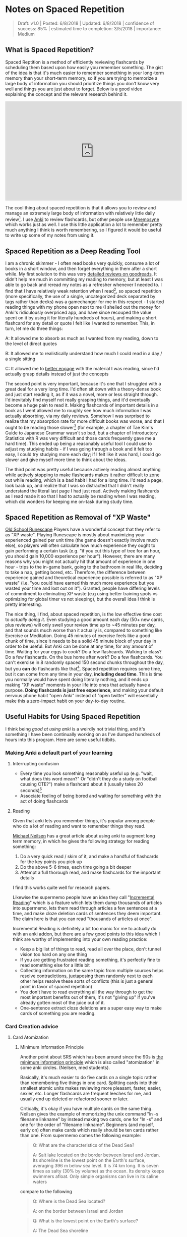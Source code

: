* Notes on Spaced Repetition

#+BEGIN_QUOTE
Draft: v1.0 | Posted: 6/8/2018 | Updated: 6/8/2018 | confidence of success: 85% | estimated time to completion: 3/5/2018 | importance: Medium
#+END_QUOTE

** What is Spaced Repetition?

Spaced Reptition is a method of efficiently reviewing flashcards by scheduling them based upon how easily you remember something. The gist of the idea is that it's much easier to remember something in your long-term memory than your short-term memory, so if you are trying to memorize a large body of information you should prioritize things you don't know very well and things you are just about to forget. Below is a good video explaining the concept and the relevant research behind it.

#+BEGIN_HTML
<iframe width="560" height="315" src="https://www.youtube.com/embed/ai2K3qHpC7c" frameborder="0" allow="autoplay; encrypted-media" allowfullscreen></iframe>
#+END_HTML

The cool thing about spaced repetition is that it allows you to review and manage an extremely large body of information with relatively little daily review[fn:5]. I use [[https://apps.ankiweb.net/][Anki]] to review flashcards, but other people use [[https://mnemosyne-proj.org/][Mnemosyne]] which works just as well. I use this little application a lot to remember pretty much anything I think is worth remembering, so I figured it would be useful to write up some of my notes from using it.

** Spaced Repetition as a Deep Reading Tool
  
I am a chronic skimmer - I often read books very quickly, consume a lot of books in a short window, and then forget everything in them after a short while. My first solution to this was very [[https://www.goodreads.com/user/show/25277520-eryk-banatt][detailed reviews on goodreads]]. It didn't help me much in committing my reading to memory, but at least I was able to go back and reread my notes as a refresher whenever I needed to. I find that I have relatively weak retention when I read[fn:8],  so spaced repetition (more specifically, the use of a single, uncategorized deck separated by tags rather than decks) was a gamechanger for me in this respect - I started reading things with my phone open next to me (I shelled out the money for Anki's ridiculously overpriced app, and have since recouped the value spent on it by using it for literally hundreds of hours), and making a short flashcard for any detail or quote I felt like I wanted to remember. This, in turn, let me do three things:
  
A: It allowed me to absorb as much as I wanted from my reading, down to the level of direct quotes

B: It allowed me to realistically understand how much I could read in a day / a single sitting

C: It allowed me to [[http://cgi.stanford.edu/~dept-ctl/tomprof/posting.php?ID%3D928][better engage]] with the material I was reading, since I'd actually grasp details instead of just the concepts
  
The second point is very important, because it's one that I struggled with a great deal for a very long time. I'd often sit down with a theory-dense book and just start reading it, as if it was a novel, more or less straight through. I'd inevitably find myself not really grasping things, and it'd eventually become a huge pain to read it. Making flashcards of important details in a book as I went allowed me to roughly see how much information I was actually absorbing, via my daily reviews. Somehow I was surprised to realize that my absorption rate for more difficult books was worse, and that I ought to be reading those slower[fn:9] (for example, a chapter of Tae Kim's Guide to Japanese Grammar wasn't so bad, but a chapter of Introductory Statistics with R was very difficult and those cards frequently gave me a hard time). This ended up being a reasonably useful tool I could use to adjust my studying habits - if I was going through a book and it felt too easy, I could try studying more each day; if I felt like it was hard, I could go slower and give myself more time to think about the ideas.
  
The third point was pretty useful because actively reading almost anything while actively stopping to make flashcards makes it rather difficult to zone out while reading, which is a bad habit I had for a long time. I'd read a page, look back up, and realize that I was so distracted that I didn't really understand the literal last page I had just read. Actively making flashcards as I read made it so that I had to actually be reading when I was reading, which did wonders for keeping me on-task during study time.
  
** Spaced Repetition as Removal of "XP Waste"
  
[[http://runescape.wikia.com/wiki/Old_School_RuneScape][Old School Runescape]] Players have a wonderful concept that they refer to as "XP waste". Playing Runescape is mostly about maximizing your experienced gained per unit time (the game doesn't exactly involve much else), so players will often calculate how much experience they ought to gain performing a certain task (e.g. "if you cut this type of tree for an hour, you should gain 10,000 experience per hour"). However, there are many reasons why you might not actually hit that amount of experience in one hour - trips to the in-game bank, going to the bathroom in real life, deciding to take a nap, getting bored, etc. Therefore, the difference between experience gained and theoretical experience possible is referred to as "XP waste" (i.e. "you could have earned this much more experience but you wasted your time and lost out on it"). Granted, people have differing levels of commitment to eliminating XP waste (e.g using better training spots vs optimizing for global timer vs not sleeping), but the overall idea I think is pretty interesting.
  
The nice thing, I find, about spaced repetition, is the low effective time cost to /actually doing it/. Even studying a good amount each day (50+ new cards, plus reviews) will only swell your review time up to ~45 minutes per day, and that sounds much worse than it actually is, compared to something like Exercise or Meditation. Doing 45 minutes of exercise feels like a good chunk of time, since it needs to be a solid 45 minute block of your day in order to be useful. But Anki can be done at any time, for any amount of time. Waiting for your eggs to cook? Do a few flashcards. Walking to class? Do a few flashcards. On the bus home after work? Do a few flashcards. You can't exercise in 8 randomly spaced 150 second chunks throughout the day, but you *can* do flashcards like that[fn:10]. Spaced repetition requires some time, but it can come from any time in your day, *including dead time*. This is time you normally would have spent doing literally nothing, and it ends up making "XP waste" moments in your life into ones that actually have a purpose. **Doing flashcards is just free experience**, and making your default nervous phone habit "open Anki" instead of "open twitter" will essentially make this a zero-impact habit on your day-to-day routine.
  
** Useful Habits for Using Spaced Repetition

I think being /good at using anki/ is a weirdly not trivial thing, and it's something I have been continually working on as I've dumped hundreds of hours into this program. Here are some useful tidbits.

*** Making Anki a default part of your learning

**** Interrupting confusion

- Every time you look something reasonably useful up (e.g. "wait, what does this word mean?" Or "didn't they do a study on football causing CTE?") make a flashcard about it (usually takes 20 seconds)[fn:4]
- Associate feeling of being bored and waiting for something with the act of doing flashcards 

**** Reading

Given that anki lets you remember things, it's popular among people who do a lot of reading and want to remember things they read. 

[[http://augmentingcognition.com/ltm.html][Michael Neilsen]] has a great article about using anki to augment long term memory, in which he gives the following strategy for reading something:

1. Do a very quick read / skim of it, and make a handful of flashcards for the key points you pick up
2. Do the above 5-6 times, each time going a bit deeper
3. Attempt a full thorough read, and make flashcards for the important details

I find this works quite well for research papers.

Likewise the supermemo people have an idea they call "[[https://www.supermemo.com/en/archives1990-2015/help/read][Incremental Reading]]" which is a feature which lets them dump thousands of articles into supermemo, lets them read through articles a few sentences at a time, and make cloze deletion cards of sentences they deem important. The claim here is that you can read "thousands of articles at once".

Incremental Reading is definitely a bit too manic for me to actually do with an anki addon, but there are a few good points to this idea which I think are worthy of implementing into your own reading practice:

- Keep a big list of things to read, read all over the place, don't tunnel vision too hard on any one thing
- If you are getting frustrated reading something, it's perfectly fine to read something else for a little bit
- Collecting information on the same topic from multiple sources helps resolve contradictions, juxtaposing them randomly next to each other helps resolve these sorts of conflicts (this is just a general point in favor of spaced repetition)
- You don't have to read everything all the way through to get the most important benefits out of them, it's not "giving up" if you've already gotten most of the juice out of it.
- One-sentence extract cloze deletions are a super easy way to make cards of something you are reading.

*** Card Creation advice

**** Card Atomization

***** Minimum Information Principle

Another point about SRS which has been around since the 90s is [[https://www.supermemo.com/en/archives1990-2015/articles/20rules][the minimum information principle]] which is also called "atomization" in some anki circles. (Neilsen, med students). 

Basically, it's much easier to do five cards on a single topic rather than remembering five things in one card. Splitting cards into their smallest atomic units makes reviewing more pleasant, faster, easier, sexier, etc. Longer flashcards are frequent leeches for me, and usually end up deleted or refactored sooner or later.

Critically, it's okay if you have multiple cards on the same thing. Neilsen gives the example of memorizing the unix command "ln -s filename linkname" by instead making two cards, one for "ln -s" and one for the order of "filename linkname". Beginners (and myself, early on) often make cards which really should be ten cards rather than one. From supermemo comes the following example:

#+BEGIN_QUOTE
Q: What are the characteristics of the Dead Sea?

A: Salt lake located on the border between Israel and Jordan. Its shoreline is the lowest point on the Earth's surface, averaging 396 m below sea level. It is 74 km long. It is seven times as salty (30% by volume) as the ocean. Its density keeps swimmers afloat. Only simple organisms can live in its saline waters
#+END_QUOTE

compare to the following

#+BEGIN_QUOTE
Q: Where is the Dead Sea located?

A: on the border between Israel and Jordan
#+END_QUOTE

#+BEGIN_QUOTE
Q: What is the lowest point on the Earth's surface?

A: The Dead Sea shoreline
#+END_QUOTE

#+BEGIN_QUOTE
Q: How long is the Dead Sea?

A: 70 km
#+END_QUOTE

etc.

***** Sets and Enumerations are almost always bad

unless you specifically want to remember a small list of things, "what are the six topics described in X book" is an annoying card to get while reviewing. It makes you stop going through cards as you mentally go through all of them, and you have to make sure you aren't double counting anything in your head, and you end up getting it wrong even if you know the answers for this sort of reason. 

**** "Visualize"

- Use images often, and make drawings when applicable - they can be terrible ms paint drawings, if you don't plan on sharing them then nobody will judge you for your art and it will help you remember.
- Just doing "visualize diagram explaining X from book Y" is usually good enough for the card to be useful later, making the card memorable and useful is all you really need so don't go crazy making detailed contexts for all the image cards

**** Generally Avoiding Card Islands

I have noticed when I am doing flashcards sleep deprived that I sometimes glaze over a card and do not really absorb the meaning of certain questions, but think something like "oh it's this card, and the answer to this card is Krebs Cycle". Remember that you are trying to learn facts about the world, not the answer to your flashcards. Remembering the answers based on some meta-reasoning about your deckbuilding itself is [[https://arxiv.org/pdf/2004.07780.pdf][a shortcut]] and in cognitive science goes by the name "unintended cue learning". 

This usually is a symptom of that card being the only thing in your deck which is even remotely like that thing, which means you're not getting an actual representation of the knowledge "around" that item. Likewise, once you notice this, you can't really stop it. You can't try to "honestly remember it" if you are already aware of the answer. 

Another example: Q: "This south asian dynasty was responsible for building the taj mahal"; A: "Mughal Empire". Perhaps a useful thing to know, but you'll get this card every single time unless you also have some other south asian dynasties in the mix there somewhere. 

I think the solution to these cards is adding, rather than subtracting. In a sort of [[https://en.wikipedia.org/wiki/Adversarial_machine_learning][adversarial training]], something you can do if you find a certain topic too lacking in your deck is go out and find some other things around it that might make remembering it more difficult. 


*** Deckbuilding / actively reviewing

**** Mixed Practice and The Single Deck

Use one big deck, and separate things by tags instead. 

There's a number of things that make this better than using separate decks, in my view, one of the big ones just being research[fn:6]. People don't typically do this by default because, well, it sucks at first. In a study about massed practice vs subject-interleaved practice, students typically self-reported that they felt less successful during their studying while doing interleaved practice, as opposed to massed practice. The punchline here is that the mixed practice students outperformed the massed practice students, despite feeling like they got worse practice[fn:7]. 

There's a certain kind of mental flexibility that mixed practice requires which seems to help generalization, and that by itself would be a good reason to do it. But generally speaking I think it's also both more fun and more likely to actually stick with it. 

With regards to it being more fun, it's hilarious to get a card about Grace Bedell immediately after being asked to translate a Japanese sentence. It keeps you on your toes and it makes you feel like you know lots of things, and it makes it feel more like you're on a weirdly specific quiz show rather than studying for an exam or something.

With regards to productivity, there's explicit value in being unable to tell ahead of time what the content of your reviews will be. When I used multiple decks I would regularly not feel like doing certain decks and then the reviews for that deck would pile up, which would make it worse (I'm fine as long as I study all these other subjects, right?). Having only a vague number of cards you need to study makes the pain of starting comparatively much lower. 

**** Reviewing Practices

- If you encounter a card that sucks, or a card which needs to be refactored into multiple smaller cards, just do it then and then delete the card. 
- Don't add things you don't care about, or you will not want to actually do your reviews. I have made it a point to delete anything I come across during reviews that I decide is a badly made card or a card on something I don't care about.

** Some Musings on Finding Things to Learn
  
*** Quizbowl as a Content Aggregator
  
Something I think is fun and heavily applicable to spaced repetition is [[https://www.qbwiki.com/wiki/Quizbowl][Quizbowl]], or more broadly "trivia"[fn:1]
  
I was "decent" at quizbowl in high school, where my [[https://en.wikipedia.org/wiki/Sussex_County,_New_Jersey][geographic location]] played a large part of the lack of serious competition, but after being admitted to Yale (at the time arguably [[https://www.qbwiki.com/wiki/2012_ACF_Nationals][the best]]/second best collegiate team, period, with [[https://en.wikipedia.org/wiki/Matt_Jackson_(Jeopardy!_contestant)][Matt Jackson]] spearheading the team) I played in a few collegiate novice tournaments my freshman year of college, found out I [[http://www.hsquizbowl.org/db/tournaments/1652/stats/prelims/teamdetail/#t27%20][was]] [[http://www.hsquizbowl.org/db/tournaments/1600/stats/complete/teamdetail/#t0][terrible]], and promptly quit the team to pursue competitive Super Smash Brothers Melee instead.
  
Fast forwards to my realization that it is possible to remember things you read for more than a week after you read them, and suddenly I felt extremely motivated to hit up [[http://quizbowlpackets.com/][quizbowlpackets.com]]. The nice thing about spaced repetition is that you can memorize tons of things, but the weird thing about it is that the question "what do you want to memorize?" is surprisingly hard to answer. [[http://rs.io/anki-tips/][Robb Seaton]] puts it well: 

#+BEGIN_QUOTE
"Or here’s a common hangup people have, and that I had, when starting with spaced repetition. It’s the question, 'What ought I memorize?' and people think, well, maybe the presidents or something, because that’s what they’ve associated memorization with. It’s the wrong question. Ask 'What’s interesting?' and start ankifying that." [fn:2]
#+END_QUOTE

What's really exciting about quizbowl is that it's quite literally structured to provide you with useful information. You're rewarded on a question-by-question basis for [[https://www.qbwiki.com/wiki/Pyramidality][knowing more obscure things about a topic]], and you're rewarded on a round-by-round basis by [[https://www.qbwiki.com/wiki/Generalist][knowing more answers than your opponent]]. I'm not eligible for collegiate tournaments and I'm not skilled enough to solo open tournaments, so you might ask "why care about quizbowl?" The answer here lies in utilizing quizbowl packets as *cool shit aggregators*. By its nature, a good quizbowl question contains a range of clues about a topic, and if you don't know about something then a quizbowl question can serve as a unit of 3-6 things about it (quizbowl players typically advocate reading packets as a method of improving at the game). Knowing about random things, even on a somewhat shallow level, often leads me to some of my [[http://planetbanatt.net/articles/pingpongzen.html][most interesting projects]], which in turn makes my knowledge of those things less shallow. Viewing it from this lens, playing quizbowl is like reading a manic RSS feed of snippets cut out of textbooks, lowering the chance that you spend lots of time on something boring, and making it easy to find new things worth reading about. And its pretty fun![fn:3]

/edit May 2020/: I don't do this much anymore, but that's mostly just because my learning is a lot more directed these days -- I still am fond of this comparison and I think it's a great way to look for cool things to learn. 

** Closing

I plan to periodically add to this page as I come up with useful thoughts on flashcarding, but overall I think that using flashcards is one of those "Real-Life Cheat Codes" that I wish I found out earlier. It's one of those things like Counting Calories or Index Funds that is actually capable of producing [[https://en.wikipedia.org/wiki/Pareto_principle][large changes with minimal effort]], and I think things like that deserve some good documentation even if it isn't entirely complete.

* Footnotes

[fn:1] this word is sort of frowned upon in quizbowl circles, since quizbowl tries to put a strong emphasis on, for lack of a better term, "useful academic knowledge", rather than "arbitrary memorized facts". "Trivia" typically refers to information that offers no reason why anybody would know it (e.g. "Nikola Tesla was born on July 10, 1856"), whereas pop culture questions are affectionately referred to as "[[https://www.qbwiki.com/wiki/Trash][Trash]]"; and typically get regaled to side tournaments or the odd 1-2 questions per game. [[https://www.qbwiki.com/wiki/Trivia][Further reading]].

[fn:2] Robb Seaton uses anki for, as far as I can tell, literally everything - he puts little factoids about people he likes in his deck, so that he can memorize stuff like "My coworker's favorite color" or "someone's favorite type of cheese" which strikes me as a little much, but knowing people's birthdays certainly seems like a great example of a nontraditional use of anki.

[fn:3] for more information see [[https://myanimelist.net/manga/23165/Nana_Maru_San_Batsu][Nana Maru San Batsu]]

[fn:4] my rule of thumb is thinking of gwern's estimation of a card roughly equaling 5 minutes of time and thinking "am I willing to stare at this for five minutes if it means memorizing it"

On top of that, since I always have emacs open these days I have a (very very basic) capture template that creates an anki card which makes the process pretty straightforward - no matter what I'm looking at I can do Win-3 C-c c a and be in the process of making a card.

#+BEGIN_SRC 
("a" "anki basic" entry (file+headline "~/Dropbox/org/logs/added_anki.org" "Basic")
     "* know :deck: \n** Item :note: \n\t:PROPERTIES:\n\t:ANKI_NOTE_TYPE: Basic\n\t:ANKI_TAGS: \n\t:END:\n*** Front\n%?\n*** Back\n")
#+END_SRC

[fn:5] Further reading http://www.gwern.net/Spaced-repetition

[fn:6] https://www.researchgate.net/publication/5277058_Learning_Concepts_and_Categories_Is_Spacing_the_Enemy_of_Induction

[fn:7] I view this as a fun case of [[https://www.ncbi.nlm.nih.gov/pmc/articles/PMC3062901/pdf/nihms268518.pdf][The Illusion of Explanatory Depth]], but specifically cultivated. Jumping from subject to subject makes it more likely that you will feel a shallow explanation or vague answer would be correct, followed by immediate confirmation that you were wrong. It's very jarring, and feels bad, but it's specifically what you are trying to avoid. I don't know if this is actually grounded, it's just how I internalize the feeling of doing mixed cards. 

[fn:8] I generally consider myself more slanted towards [[https://en.wikipedia.org/wiki/Fluid_and_crystallized_intelligence#Improving_fluid_intelligence_with_training_on_working_memory][fluid intelligence, rather than crystallized intelligence]], which makes SRS a really useful tool for me.

[fn:9] This point is rarely, if ever brought up in SRS circles, but there's actually some [[https://arxiv.org/pdf/2004.11327v1.pdf][adaptive learning]] literature on modeling the forgetting curves of words in spaced repetition systems, with more difficult words having harsher forgetting curves. Some cards are genuinely harder than others, although generally speaking in time it peters out. 

[fn:10] Speaking of exercise, there's some fun papers on exercise + study dual task settings, usually involving studying on an exercise bike. It seems to [[https://www.frontiersin.org/articles/10.3389/fnins.2017.00219/full][not harm performance on tests]] despite feeling harder (sounds similar to massed vs mixed practice) and also can make [[https://journals.plos.org/plosone/article?id%3D10.1371/journal.pone.0125470][exercise feel easier]] since people typically pedal harder if they are distracted by some other task during stationary biking. Food for thought. 
